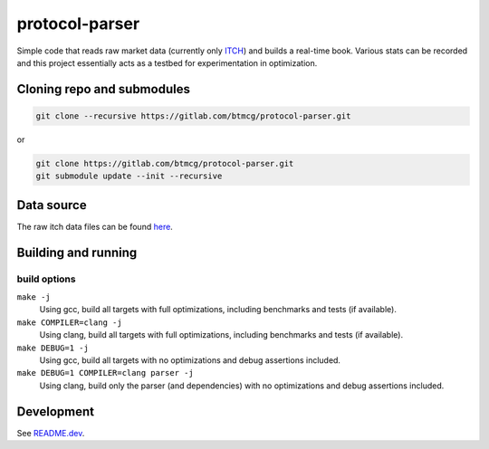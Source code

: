 ###############
protocol-parser
###############

Simple code that reads raw market data (currently only `ITCH
<ftp://emi.nasdaq.com/ITCH>`_) and builds a real-time book. Various
stats can be recorded and this project essentially acts as a testbed for
experimentation in optimization.


Cloning repo and submodules
===========================

.. code-block::

   git clone --recursive https://gitlab.com/btmcg/protocol-parser.git

or

.. code-block::

   git clone https://gitlab.com/btmcg/protocol-parser.git
   git submodule update --init --recursive


Data source
===========

The raw itch data files can be found `here
<ftp://emi.nasdaq.com/ITCH>`_.


Building and running
====================

build options
-------------

``make -j``
    Using gcc, build all targets with full optimizations, including
    benchmarks and tests (if available).

``make COMPILER=clang -j``
    Using clang, build all targets with full optimizations, including
    benchmarks and tests (if available).

``make DEBUG=1 -j``
    Using gcc, build all targets with no optimizations and debug
    assertions included.

``make DEBUG=1 COMPILER=clang parser -j``
    Using clang, build only the parser (and dependencies) with no
    optimizations and debug assertions included.


Development
===========

See `README.dev <README.dev.rst>`_.
